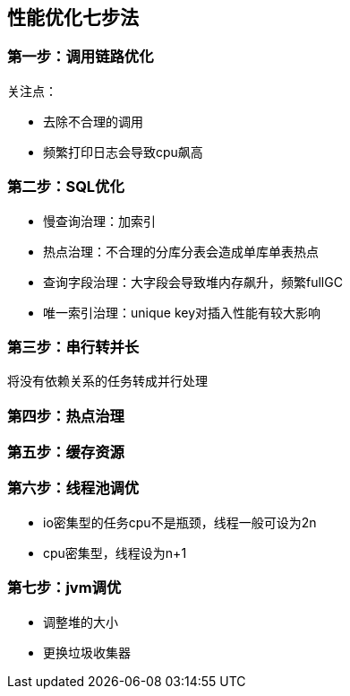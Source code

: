 == 性能优化七步法
:author: han
=== 第一步：调用链路优化
关注点：

** 去除不合理的调用
** 频繁打印日志会导致cpu飙高

=== 第二步：SQL优化
** 慢查询治理：加索引
** 热点治理：不合理的分库分表会造成单库单表热点
** 查询字段治理：大字段会导致堆内存飙升，频繁fullGC
** 唯一索引治理：unique key对插入性能有较大影响

=== 第三步：串行转并长
将没有依赖关系的任务转成并行处理

=== 第四步：热点治理

=== 第五步：缓存资源

=== 第六步：线程池调优
** io密集型的任务cpu不是瓶颈，线程一般可设为2n
** cpu密集型，线程设为n+1

=== 第七步：jvm调优
** 调整堆的大小
** 更换垃圾收集器
